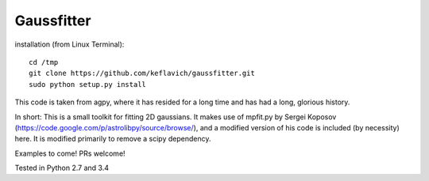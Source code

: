 Gaussfitter
===========

installation (from Linux Terminal): ::
 
   cd /tmp
   git clone https://github.com/keflavich/gaussfitter.git
   sudo python setup.py install 


This code is taken from agpy, where it has resided for a long time and has had
a long, glorious history.


In short: This is a small toolkit for fitting 2D gaussians.  It makes use of
mpfit.py by Sergei Koposov
(https://code.google.com/p/astrolibpy/source/browse/), and a modified version
of his code is included (by necessity) here.  It is modified primarily to
remove a scipy dependency.

Examples to come!  PRs welcome!

Tested in Python 2.7 and 3.4
